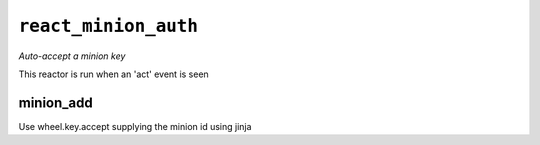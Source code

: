 

``react_minion_auth``
*****************************

.. sls:: react_minion_auth

*Auto-accept a minion key*

This reactor is run when an 'act' event is seen

minion_add
~~~~~~~~~~~~~~~~~

Use wheel.key.accept supplying the minion id using jinja